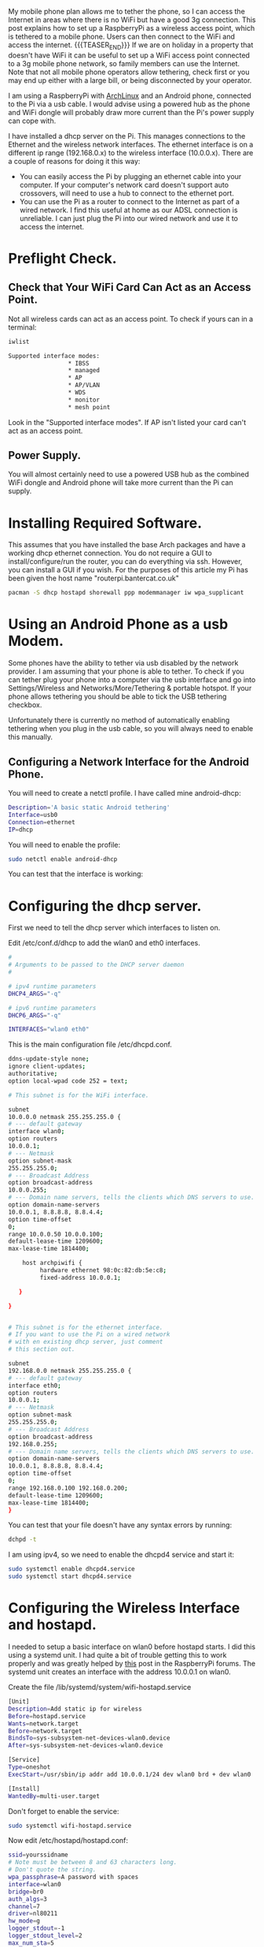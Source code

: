 #+BEGIN_COMMENT
.. title: Archlinux Raspberrypi Wireless Accesspoint Mobile Phone
.. slug: 2014-03-27-archlinux-raspberrypi-wireless-accesspoint-mobile-phone
.. date: 2017-10-19 19:15:48 UTC
.. tags: arch raspberrypi
.. category:
.. link:
.. description:
.. type: text
#+END_COMMENT


My mobile phone plan allows me to tether the phone, so I can access
the Internet in areas where there is no WiFi but have a good 3g
connection. This post explains how to set up a RaspberryPi as a
wireless access point, which is tethered to a mobile phone. Users can
then connect to the WiFi and access the internet.
{{{TEASER_END}}}
If we are on holiday in a property that doesn't have WiFi it can be
useful to set up a WiFi access point connected to a 3g mobile phone
network, so family members can use the Internet. Note that not all
mobile phone operators allow tethering, check first or you may end
up either with a large bill, or being disconnected by your operator.

I am using a RaspberryPi with [[http://archlinux.org][ArchLinux]] and an Android phone,
connected to the Pi via a usb cable. I would advise using a powered
hub as the phone and WiFi dongle will probably draw more current than
the Pi's power supply can cope with.

I have installed a dhcp server on the Pi. This manages connections to
the Ethernet and the wireless network interfaces. The ethernet
interface is on a different ip range (192.168.0.x) to the wireless
interface (10.0.0.x). There are a couple of reasons for doing it this
way:

- You can easily access the Pi by plugging an ethernet cable into your
  computer. If your computer's network card doesn't support auto
  crossovers, will need to use a hub to connect to the ethernet
  port.
- You can use the Pi as a router to connect to the Internet as part of
  a wired network. I find this useful at home as our ADSL connection
  is unreliable. I can just plug the Pi into our wired network and use
  it to access the internet.
* Preflight Check.
** Check that Your WiFi Card Can Act as an Access Point.
Not all wireless cards can act as an access point. To check if yours
can in a terminal:

#+begin_src sh
iwlist

Supported interface modes:
                 * IBSS
                 * managed
                 * AP
                 * AP/VLAN
                 * WDS
                 * monitor
                 * mesh point
#+end_src

Look in the "Supported interface modes". If AP isn't listed your card
can't act as an access point.
** Power Supply.
You will almost certainly need to use a powered USB hub as the
combined WiFi dongle and Android phone will take more current than the
Pi can supply.



* Installing Required Software.
This assumes that you have installed the base Arch packages and have a
working dhcp ethernet connection. You do not require a
GUI to install/configure/run the router, you can do everything via
ssh. However, you can install a GUI if you wish. For the purposes of
this article my Pi has been given the host name "routerpi.bantercat.co.uk"

#+begin_src sh
pacman -S dhcp hostapd shorewall ppp modemmanager iw wpa_supplicant

#+end_src

* Using an Android Phone as a usb Modem.
Some phones have the ability to tether via usb disabled by the network
provider. I am assuming that your phone is able to tether. To check if
you can tether plug your phone into a computer via the usb interface
and go into Settings/Wireless and Networks/More/Tethering & portable
hotspot. If your phone allows tethering you should be able to tick the
USB tethering checkbox.

Unfortunately there is currently no method of automatically enabling
tethering when you plug in the usb cable, so you will always need to
enable this manually.

** Configuring a Network Interface for the Android Phone.
You will need to create a netctl profile. I have called mine
android-dhcp:

#+begin_src sh
Description='A basic static Android tethering'
Interface=usb0
Connection=ethernet
IP=dhcp

#+end_src

You will need to enable the profile:

#+begin_src sh
sudo netctl enable android-dhcp
#+end_src

You can test that the interface is working:


* Configuring the dhcp server.
First we need to tell the dhcp server which interfaces to listen on.

Edit /etc/conf.d/dhcp to add the wlan0 and eth0 interfaces.

#+begin_src sh
#
# Arguments to be passed to the DHCP server daemon
#

# ipv4 runtime parameters
DHCP4_ARGS="-q"

# ipv6 runtime parameters
DHCP6_ARGS="-q"

INTERFACES="wlan0 eth0"
#+end_src

This is the main configuration file /etc/dhcpd.conf.

#+begin_src sh
ddns-update-style none;
ignore client-updates;
authoritative;
option local-wpad code 252 = text;

# This subnet is for the WiFi interface.

subnet
10.0.0.0 netmask 255.255.255.0 {
# --- default gateway
interface wlan0;
option routers
10.0.0.1;
# --- Netmask
option subnet-mask
255.255.255.0;
# --- Broadcast Address
option broadcast-address
10.0.0.255;
# --- Domain name servers, tells the clients which DNS servers to use.
option domain-name-servers
10.0.0.1, 8.8.8.8, 8.8.4.4;
option time-offset
0;
range 10.0.0.50 10.0.0.100;
default-lease-time 1209600;
max-lease-time 1814400;

    host archpiwifi {
         hardware ethernet 98:0c:82:db:5e:c8;
         fixed-address 10.0.0.1;

   }

}


# This subnet is for the ethernet interface.
# If you want to use the Pi on a wired network
# with en existing dhcp server, just comment
# this section out.

subnet
192.168.0.0 netmask 255.255.255.0 {
# --- default gateway
interface eth0;
option routers
10.0.0.1;
# --- Netmask
option subnet-mask
255.255.255.0;
# --- Broadcast Address
option broadcast-address
192.168.0.255;
# --- Domain name servers, tells the clients which DNS servers to use.
option domain-name-servers
10.0.0.1, 8.8.8.8, 8.8.4.4;
option time-offset
0;
range 192.168.0.100 192.168.0.200;
default-lease-time 1209600;
max-lease-time 1814400;
}

#+end_src

You can test that
your file doesn't have any syntax errors by running:
#+begin_src sh
dchpd -t
#+end_src

I am using ipv4, so we need to enable the dhcpd4 service and start it:

#+begin_src sh
sudo systemctl enable dhcpd4.service
sudo systemctl start dhcpd4.service
#+end_src

* Configuring the Wireless Interface and hostapd.
I needed to setup a basic interface on wlan0 before hostapd starts. I
did this using a systemd unit. I had quite a bit of trouble getting
this to work properly and was greatly helped by [[http://www.raspberrypi.org/phpBB3/viewtopic.php?f%3D29&t%3D27005][this]] post in the
RaspberryPi forums. The systemd unit creates an interface with the
address 10.0.0.1 on wlan0.

Create the file /lib/systemd/system/wifi-hostapd.service

#+begin_src sh
[Unit]
Description=Add static ip for wireless
Before=hostapd.service
Wants=network.target
Before=network.target
BindsTo=sys-subsystem-net-devices-wlan0.device
After=sys-subsystem-net-devices-wlan0.device

[Service]
Type=oneshot
ExecStart=/usr/sbin/ip addr add 10.0.0.1/24 dev wlan0 brd + dev wlan0

[Install]
WantedBy=multi-user.target

#+end_src

Don't forget to enable the service:
#+begin_src sh
sudo systemctl wifi-hostapd.service
#+end_src

Now edit /etc/hostapd/hostapd.conf:

#+begin_src sh
ssid=yourssidname
# Note must be between 8 and 63 characters long.
# Don't quote the string.
wpa_passphrase=A password with spaces
interface=wlan0
bridge=br0
auth_algs=3
channel=7
driver=nl80211
hw_mode=g
logger_stdout=-1
logger_stdout_level=2
max_num_sta=5
rsn_pairwise=CCMP
wpa=2
wpa_key_mgmt=WPA-PSK
wpa_pairwise=TKIP CCMP

#+end_src


* Firewall and Routing.
I have installed [[http://shorewall.org][shorewall]] which serves two purposes. It acts as a
firewall and also routes traffic between the ethernet interface and
the Internet.

This isn't a shorewall tutorial and I am definitely not a firewall
expert. The configuration files are just a basic set of rules to get
you started. All traffic for networks outside the dhcp configured
network for eth0, or wlan0 will be forwarded to the Android usb interface.

The suggested configuration provides a very basic set of firewall
rules that allows all traffic out of the Pi and restricts the traffic
that can enter your network.

NAT.

** Shorewall Configuration.
It's very easy to lock yourself out of the server while setting up
Shorewall. Until you are confident that you have configured your rules
correctly I suggest that you test your configuration using the try command:

#+begin_src shell
shorewall try /etc/shorewall 1m

#+end_src

This will start shorewall and enable all the rules for a period of one
minute. When this time had elapsed shorewall will stop and restore the
previous configuration.

* Testing.
Log in via the ethernet interface and try to ping the network address
for the WiFi card:

#+begin_src shell
[ian@routerpi netctl]$ sudo ping 10.0.0.1
[sudo] password for ian:
PING 10.0.0.1 (10.0.0.1) 56(84) bytes of data.
64 bytes from 10.0.0.1: icmp_seq=1 ttl=64 time=0.495 ms
64 bytes from 10.0.0.1: icmp_seq=2 ttl=64 time=0.334 ms
#+end_src

Now try and connect via the wireless AP that you have created. If this
succeeds you should be allocated a network address in the range
10.0.0.50 to 10.0.0.100.
* Shorewall.
** Interfaces.
 #+begin_src shell :tangle ~/dropbox/configuration_files/archpi.bantercat.co.uk/shorewall/interfaces :exports code :noweb yes
#
# Shorewall version 4.0 - Sample Interfaces File for two-interface configuration.
# Copyright (C) 2006 by the Shorewall Team
#
# This library is free software; you can redistribute it and/or
# modify it under the terms of the GNU Lesser General Public
# License as published by the Free Software Foundation; either
# version 2.1 of the License, or (at your option) any later version.
#
# See the file README.txt for further details.
#------------------------------------------------------------------------------
# For information about entries in this file, type "man shorewall-interfaces"
###############################################################################
#ZONE	INTERFACE	BROADCAST	OPTIONS
net     ppp0            detect          tcpflags,nosmurfs,routefilter,logmartians
loc     wlan0            detect         tcpflags,nosmurfs,routefilter,logmartians
loc     eth0            detect          tcpflags,nosmurfs,routefilter,logmartians
 #+end_src
** masq
#+begin_src shell :tangle ~/dropbox/configuration_files/archpi.bantercat.co.uk/shorewall/masq :exports code :noweb yes
#
# Shorewall version 4.0 - Sample Masq file for two-interface configuration.
# Copyright (C) 2006 by the Shorewall Team
#
# This library is free software; you can redistribute it and/or
# modify it under the terms of the GNU Lesser General Public
# License as published by the Free Software Foundation; either
# version 2.1 of the License, or (at your option) any later version.
#
# See the file README.txt for further details.
#------------------------------------------------------------------------------
# For information about entries in this file, type "man shorewall-masq"
###############################################################################
#INTERFACE		SOURCE		ADDRESS		PROTO	PORT(S)	IPSEC	MARK
#eth0			10.0.0.0/8,\
#			169.254.0.0/16,\
#			172.16.0.0/12,\
#			192.168.0.0/16

#eth0:0			192.168.0.0/16   217.146.125.41
#eth0			192.168.0.0/24

#ppp0			10.0.0.0/8
#usb0                   192.168.1.0/24
usb0                    10.0.0.0/24

#+end_src


** Policy.
#+begin_src shell :tangle ~/dropbox/configuration_files/archpi.bantercat.co.uk/shorewall/policy :exports code :noweb yes

#
# Shorewall version 4 - Policy File
#
# For information about entries in this file, type "man shorewall-policy"
#
# The manpage is also online at
# http://www.archpi.net/manpages/shorewall-policy.html
#
###############################################################################
#SOURCE	DEST	POLICY		LOG	LIMIT:		CONNLIMIT:
#				LEVEL	BURST		MASK
$FW     net     ACCEPT
loc	$FW	ACCEPT
$FW	loc	ACCEPT
# road           all              ACCEPT

loc             net             ACCEPT
net             all             DROP            info

#rem             loc             ACCEPT
#loc             rem             ACCEPT

# THE FOLLOWING POLICY MUST BE LAST
all             all             REJECT          info

#+end_src

** Rules.

#+begin_src shell :tangle ~/dropbox/configuration_files/archpi.bantercat.co.uk/shorewall/rules :exports code :noweb yes
#
# Shorewall version 4.0 - Sample Rules File for two-interface configuration.
# Copyright (C) 2006,2007 by the Shorewall Team
#
# This library is free software; you can redistribute it and/or
# modify it under the terms of the GNU Lesser General Public
# License as published by the Free Software Foundation; either
# version 2.1 of the License, or (at your option) any later version.
#
# See the file README.txt for further details.
#------------------------------------------------------------------------------
# For information about entries in this file, type "man shorewall-rules"
#############################################################################################################
#ACTION		SOURCE		DEST		PROTO	DEST	SOURCE		ORIGINAL	RATE		USER/	MARK
#							PORT	PORT(S)		DEST		LIMIT		GROUP
#
#	Accept DNS connections from the firewall to the network
#
DNS(ACCEPT)	$FW		net
#
#	Accept SSH connections from the local network for administration
#
SSH(ACCEPT)	loc		$FW
#
#	Allow Ping from the local network
#
Ping(ACCEPT)	loc		$FW

#
# Drop Ping from the "bad" net zone.. and prevent your log from being flooded..
#

#Ping(DROP)	net		$FW

ACCEPT		$FW		loc		icmp
ACCEPT		$FW		net		icmp
#


SSH(DNAT)	net		loc:192.168.0.50 TCP 22



ACCEPT    $FW         net      tcp      www



#+end_src

** Routestopped.
#+begin_src shell :tangle ~/dropbox/configuration_files/archpi.bantercat.co.uk/shorewall/routestopped :exports code :noweb yes
#
# Shorewall version 4.0 - Sample Routestopped File for two-interface configuration.
# Copyright (C) 2006 by the Shorewall Team
#
# This library is free software; you can redistribute it and/or
# modify it under the terms of the GNU Lesser General Public
# License as published by the Free Software Foundation; either
# version 2.1 of the License, or (at your option) any later version.
#
# See the file README.txt for further details.
#------------------------------------------------------------------------------
# For information about entries in this file, type "man shorewall-routestopped"
##############################################################################
#INTERFACE	HOST(S)                  OPTIONS
ACCEPT   wlan0                        -
ACCEPT   -                            wlan0

#+end_src

** shorewall.conf.
#+begin_src shell :tangle ~/dropbox/configuration_files/archpi.bantercat.co.uk/shorewall/shorewall.conf :exports code :noweb yes
###############################################################################
#
# Shorewall version 4.0 - Sample shorewall.conf for two-interface
#                         configuration.
# Copyright (C) 2006,2007 by the Shorewall Team
#
# This library is free software; you can redistribute it and/or
# modify it under the terms of the GNU Lesser General Public
# License as published by the Free Software Foundation; either
# version 2.1 of the License, or (at your option) any later version.
#
# See the file README.txt for further details.
#
# For information about the settings in this file, type "man shorewall.conf"
#
# The manpage is also online at
# http://shorewall.net/manpages/shorewall.conf.html
#
###############################################################################
#		       S T A R T U P   E N A B L E D
###############################################################################

STARTUP_ENABLED=Yes

###############################################################################
#		              V E R B O S I T Y
###############################################################################

VERBOSITY=1

###############################################################################
#                              C O M P I L E R
#      (setting this to 'perl' requires installation of Shorewall-perl)
###############################################################################

SHOREWALL_COMPILER=

###############################################################################
#			       L O G G I N G
###############################################################################

LOGFILE=/var/log/messages

STARTUP_LOG=/var/log/shorewall-init.log

LOG_VERBOSITY=2

LOGFORMAT="Shorewall:%s:%s:"

LOGTAGONLY=No

LOGRATE=

LOGBURST=

LOGALLNEW=

BLACKLIST_LOGLEVEL=

MACLIST_LOG_LEVEL=info

TCP_FLAGS_LOG_LEVEL=info

SMURF_LOG_LEVEL=info

LOG_MARTIANS=Yes

###############################################################################
#	L O C A T I O N	  O F	F I L E S   A N D   D I R E C T O R I E S
###############################################################################

IPTABLES=

IP=

TC=

IPSET=

PATH=/sbin:/bin:/usr/sbin:/usr/bin:/usr/local/bin:/usr/local/sbin

SHOREWALL_SHELL=/bin/sh

SUBSYSLOCK=

MODULESDIR=

CONFIG_PATH=/etc/shorewall:/usr/share/shorewall

RESTOREFILE=

IPSECFILE=zones

LOCKFILE=

###############################################################################
#		D E F A U L T   A C T I O N S / M A C R O S
###############################################################################

DROP_DEFAULT="Drop"
REJECT_DEFAULT="Reject"
ACCEPT_DEFAULT="none"
QUEUE_DEFAULT="none"
NFQUEUE_DEFAULT="none"

###############################################################################
#                        R S H / R C P  C O M M A N D S
###############################################################################

RSH_COMMAND='ssh ${root}@${system} ${command}'
RCP_COMMAND='scp ${files} ${root}@${system}:${destination}'

###############################################################################
#			F I R E W A L L	  O P T I O N S
###############################################################################

IP_FORWARDING=On

ADD_IP_ALIASES=Yes

ADD_SNAT_ALIASES=Yes

RETAIN_ALIASES=No

TC_ENABLED=Internal

TC_EXPERT=No

CLEAR_TC=Yes

MARK_IN_FORWARD_CHAIN=No

CLAMPMSS=Yes

ROUTE_FILTER=No

DETECT_DNAT_IPADDRS=No

MUTEX_TIMEOUT=60

ADMINISABSENTMINDED=Yes

BLACKLISTNEWONLY=Yes

DELAYBLACKLISTLOAD=No

MODULE_SUFFIX=ko

DISABLE_IPV6=No

BRIDGING=No

DYNAMIC_ZONES=No

PKTTYPE=Yes

NULL_ROUTE_RFC1918=No

MACLIST_TABLE=filter

MACLIST_TTL=

SAVE_IPSETS=No

MAPOLDACTIONS=No

FASTACCEPT=No

IMPLICIT_CONTINUE=No

HIGH_ROUTE_MARKS=No

USE_ACTIONS=Yes

OPTIMIZE=1

EXPORTPARAMS=No

EXPAND_POLICIES=Yes

KEEP_RT_TABLES=No

DELETE_THEN_ADD=Yes

MULTICAST=No

DONT_LOAD=

AUTO_COMMENT=Yes

MANGLE_ENABLED=Yes

USE_DEFAULT_RT=No

RESTORE_DEFAULT_ROUTE=Yes

AUTOMAKE=No

WIDE_TC_MARKS=Yes

TRACK_PROVIDERS=Yes

ZONE2ZONE=2

###############################################################################
#			P A C K E T   D I S P O S I T I O N
###############################################################################

BLACKLIST_DISPOSITION=DROP

MACLIST_DISPOSITION=REJECT

TCP_FLAGS_DISPOSITION=DROP

#LAST LINE -- DO NOT REMOVE

#+end_src

** zones.
#+begin_src shell :tangle ~/dropbox/configuration_files/archpi.bantercat.co.uk/shorewall/zones :exports code :noweb yes
#
# Shorewall version 4 - Zones File
#
# For information about this file, type "man shorewall-zones"
#
# The manpage is also online at
# http://www.shorewall.net/manpages/shorewall-zones.html
#
###############################################################################
#ZONE	TYPE		OPTIONS		IN			OUT
#					OPTIONS			OPTIONS
fw	firewall
net	ipv4
loc	ipv4
# road ipv4

#+end_src
